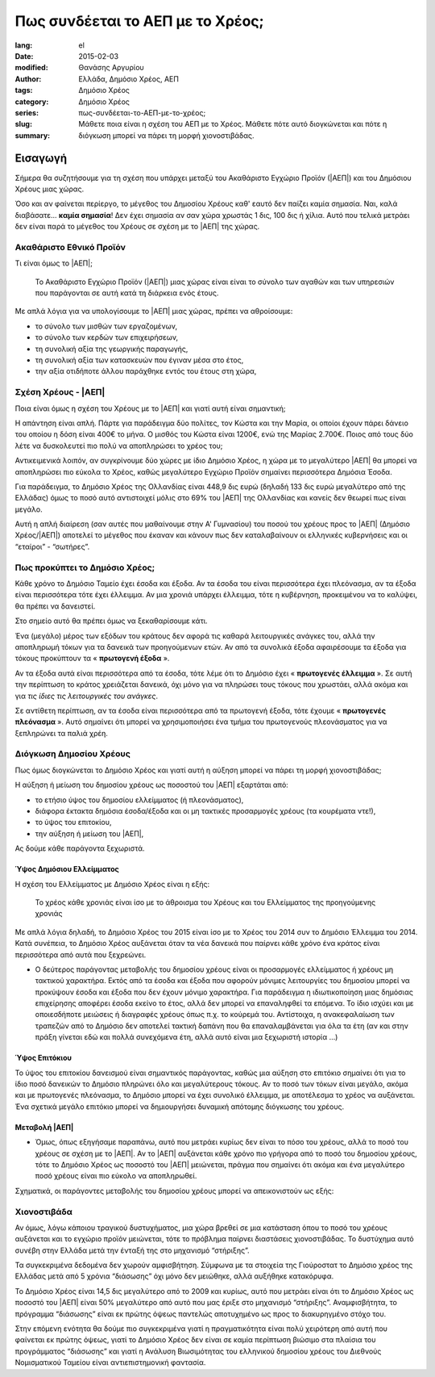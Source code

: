 #################################
Πως συνδέεται το ΑΕΠ με το Χρέος;
#################################

:lang: el
:date: 2015-02-03
:modified:
:author: Θανάσης Αργυρίου
:tags: Ελλάδα, Δημόσιο Χρέος, ΑΕΠ
:category: Δημόσιο Χρέος
:series:  Δημόσιο Χρέος
:slug: πως-συνδέεται-το-ΑΕΠ-με-το-χρέος;
:summary: Μάθετε ποια είναι η σχέση του ΑΕΠ με το Χρέος. Μάθετε πότε αυτό διογκώνεται και πότε η
          διόγκωση μπορεί να πάρει τη μορφή χιονοστιβάδας.

Εισαγωγή
========

Σήμερα θα συζητήσουμε για τη σχέση που υπάρχει μεταξύ του Ακαθάριστο Εγχώριο Προϊόν (|ΑΕΠ|) και του
Δημόσιου Χρέους μιας χώρας.

Όσο και αν φαίνεται περίεργο, το μέγεθος του Δημοσίου Χρέους καθ' εαυτό δεν παίζει καμία σημασία.
Ναι, καλά διαβάσατε... **καμία σημασία**! Δεν έχει σημασία αν σαν χώρα χρωστάς 1 δις, 100 δις
ή χίλια. Αυτό που τελικά μετράει δεν είναι παρά το μέγεθος του Χρέους σε σχέση με το |ΑΕΠ| της
χώρας.

Ακαθάριστο Εθνικό Προϊόν
++++++++++++++++++++++++

Τι είναι όμως το |ΑΕΠ|;

    Το Ακαθάριστο Εγχώριο Προϊόν (|ΑΕΠ|) μιας χώρας είναι είναι το σύνολο των αγαθών και των
    υπηρεσιών που παράγονται σε αυτή κατά τη διάρκεια ενός έτους.

Με απλά λόγια για να υπολογίσουμε το |ΑΕΠ| μιας χώρας, πρέπει να αθροίσουμε:

* το σύνολο των μισθών των εργαζομένων,
* το σύνολο των κερδών των επιχειρήσεων,
* τη συνολική αξία της γεωργικής παραγωγής,
* τη συνολική αξία των κατασκευών που έγιναν μέσα στο έτος,
* την αξία οτιδήποτε άλλου παράχθηκε εντός του έτους στη χώρα,

Σχέση Χρέους - |ΑΕΠ|
++++++++++++++++++++

Ποια είναι όμως η σχέση του Χρέους με το |ΑΕΠ| και γιατί αυτή είναι σημαντική;

Η απάντηση είναι απλή. Πάρτε για παράδειγμα δύο πολίτες, τον Κώστα και την Μαρία, οι οποίοι έχουν
πάρει δάνειο του οποίου η δόση είναι 400€ το μήνα. Ο μισθός του Κώστα είναι 1200€, ενώ της Μαρίας
2.700€. Ποιος από τους δύο λέτε να δυσκολευτεί πιο πολύ να αποπληρώσει το χρέος του;

Αντικειμενικά λοιπόν, αν συγκρίνουμε δύο χώρες με ίδιο Δημόσιο Χρέος, η χώρα με το μεγαλύτερο |ΑΕΠ|
θα μπορεί να αποπληρώσει πιο εύκολα το Χρέος, καθώς μεγαλύτερο Εγχώριο Προϊόν σημαίνει περισσότερα
Δημόσια Έσοδα.

Για παράδειγμα, το Δημόσιο Χρέος της Ολλανδίας είναι 448,9 δις ευρώ (δηλαδή 133 δις
ευρώ μεγαλύτερο από της Ελλάδας) όμως το ποσό αυτό αντιστοιχεί μόλις στο 69% του |ΑΕΠ| της Ολλανδίας
και κανείς δεν θεωρεί πως είναι μεγάλο.

Αυτή η απλή διαίρεση (σαν αυτές που μαθαίνουμε στην  Α' Γυμνασίου) του ποσού του χρέους προς το |ΑΕΠ|
(Δημόσιο Χρέος/|ΑΕΠ|) αποτελεί το μέγεθος που έκαναν και κάνουν πως δεν καταλαβαίνουν οι ελληνικές
κυβερνήσεις και οι “εταίροι” - “σωτήρες”.

Πως προκύπτει το Δημόσιο Χρέος;
+++++++++++++++++++++++++++++++

Κάθε χρόνο το Δημόσιο Ταμείο έχει έσοδα και έξοδα. Αν τα έσοδα του είναι περισσότερα έχει πλεόνασμα, αν τα
έξοδα είναι περισσότερα τότε έχει έλλειμμα.  Αν μια χρονιά υπάρχει έλλειμμα, τότε η κυβέρνηση,
προκειμένου να το καλύψει, θα πρέπει να δανειστεί.

Στο σημείο αυτό θα πρέπει όμως να ξεκαθαρίσουμε κάτι.

Ένα (μεγάλο) μέρος των εξόδων του κράτους δεν αφορά τις καθαρά λειτουργικές ανάγκες του, αλλά την
αποπληρωμή τόκων για τα δανεικά των προηγούμενων ετών. Αν από τα συνολικά έξοδα αφαιρέσουμε τα έξοδα
για τόκους προκύπτουν τα « **πρωτογενή έξοδα** ».

Αν τα έξοδα αυτά είναι περισσότερα από τα έσοδα, τότε λέμε ότι το Δημόσιο έχει « **πρωτογενές
έλλειμμα** ».  Σε αυτή την περίπτωση το κράτος χρειάζεται δανεικά, όχι μόνο για να πληρώσει τους
τόκους που χρωστάει, αλλά ακόμα και για *τις ίδιες τις λειτουργικές του ανάγκες*.

Σε αντίθετη περίπτωση, αν τα έσοδα είναι περισσότερα από τα πρωτογενή έξοδα, τότε έχουμε
« **πρωτογενές πλεόνασμα** ». Αυτό σημαίνει ότι μπορεί να χρησιμοποιήσει ένα τμήμα του πρωτογενούς
πλεονάσματος για να ξεπληρώνει τα παλιά χρέη.

Διόγκωση Δημοσίου Χρέους
++++++++++++++++++++++++

Πως όμως διογκώνεται το Δημόσιο Χρέος και γιατί αυτή η αύξηση μπορεί να πάρει τη μορφή
χιονοστιβάδας;

Η αύξηση ή μείωση του δημοσίου χρέους ως ποσοστού του |ΑΕΠ| εξαρτάται από:

* το ετήσιο ύψος του δημοσίου ελλείμματος (ή πλεονάσματος),
* διάφορα έκτακτα δημόσια έσοδα/έξοδα και οι μη τακτικές προσαρμογές χρέους (τα κουρέματα ντε!),
* το ύψος του επιτοκίου,
* την αύξηση ή μείωση του |ΑΕΠ|,

Ας δούμε κάθε παράγοντα ξεχωριστά.

Ύψος Δημόσιου Ελλείμματος
-------------------------

H σχέση του Ελλείμματος με Δημόσιο Χρέος είναι η εξής:

    Το χρέος κάθε χρονιάς είναι ίσο με το άθροισμα του Χρέους και του Ελλείμματος της προηγούμενης
    χρονιάς

Με απλά λόγια δηλαδή, το Δημόσιο Χρέος του 2015 είναι ίσο με το Χρέος του 2014 συν το Δημόσιο
Έλλειμμα του 2014.  Κατά συνέπεια, το Δημόσιο Χρέος αυξάνεται όταν τα νέα δανεικά που παίρνει κάθε
χρόνο ένα κράτος είναι περισσότερα από αυτά που ξεχρεώνει.


* Ο δεύτερος παράγοντας μεταβολής του δημοσίου χρέους είναι οι προσαρμογές ελλείμματος ή χρέους μη
  τακτικού χαρακτήρα. Εκτός από τα έσοδα και έξοδα που αφορούν μόνιμες λειτουργίες του δημοσίου
  μπορεί να προκύψουν έσοδα και έξοδα που δεν έχουν μόνιμο χαρακτήρα. Για παράδειγμα
  η ιδιωτικοποίηση μιας δημόσιας επιχείρησης αποφέρει έσοδα εκείνο το έτος, αλλά δεν μπορεί να
  επαναληφθεί τα επόμενα. Το ίδιο ισχύει και με οποιεσδήποτε μειώσεις ή διαγραφές χρέους όπως π.χ.
  το κούρεμά του. Αντίστοιχα, η ανακεφαλαίωση των τραπεζών από το Δημόσιο δεν αποτελεί τακτική
  δαπάνη που θα επαναλαμβάνεται για όλα τα έτη (αν και στην πράξη γίνεται εδώ και πολλά συνεχόμενα
  έτη, αλλά αυτό είναι μια ξεχωριστή ιστορία …)

Ύψος Επιτόκιου
--------------

Το ύψος του επιτοκίου δανεισμού είναι σημαντικός παράγοντας, καθώς μια αύξηση στο επιτόκιο σημαίνει
ότι για το ίδιο ποσό δανεικών το Δημόσιο πληρώνει όλο και μεγαλύτερους τόκους. Αν το ποσό των τόκων
είναι μεγάλο, ακόμα και με πρωτογενές πλεόνασμα, το Δημόσιο μπορεί να έχει συνολικό έλλειμμα, με
αποτέλεσμα το χρέος να αυξάνεται. Ένα σχετικά μεγάλο επιτόκιο μπορεί να δημιουργήσει δυναμική
απότομης διόγκωσης του χρέους.

Μεταβολή |ΑΕΠ|
--------------

* Όμως, όπως εξηγήσαμε παραπάνω, αυτό που μετράει κυρίως δεν είναι το πόσο του χρέους, αλλά το ποσό
  του χρέους σε σχέση με το |ΑΕΠ|. Αν το |ΑΕΠ| αυξάνεται κάθε χρόνο πιο γρήγορα από το ποσό του δημοσίου
  χρέους, τότε το Δημόσιο Χρέος ως ποσοστό του |ΑΕΠ| μειώνεται, πράγμα που σημαίνει ότι ακόμα και ένα
  μεγαλύτερο ποσό χρέους είναι πιο εύκολο να αποπληρωθεί.

Σχηματικά, οι παράγοντες μεταβολής του δημοσίου χρέους μπορεί να απεικονιστούν ως εξής:

Χιονοστιβάδα
++++++++++++

Αν όμως, λόγω κάποιου τραγικού δυστυχήματος, μια χώρα βρεθεί σε μια κατάσταση όπου το ποσό του
χρέους αυξάνεται και το εγχώριο προϊόν μειώνεται, τότε το πρόβλημα παίρνει διαστάσεις χιονοστιβάδας.
Το δυστύχημα αυτό συνέβη στην Ελλάδα μετά την ένταξή της στο μηχανισμό “στήριξης”.

Τα συγκεκριμένα δεδομένα δεν χωρούν αμφισβήτηση. Σύμφωνα με τα στοιχεία της Γιούροστατ το Δημόσιο
χρέος της Ελλάδας μετά από 5 χρόνια “διάσωσης” όχι μόνο δεν μειώθηκε, αλλά αυξήθηκε κατακόρυφα.

.. html::

    <table class="table table-hover table-stripped"><caption>Πιν. 1 - Εξέλιξη Ελληνικού Δημοσίου Χρέους ως ποσοστό του ΑΕΠ.</caption>
      <thead>
        <tr class="">
          <th>Δημόσιο χρέος</th>
          <th>2008</th>
          <th>2009</th>
          <th>2010</th>
          <th>2011</th>
          <th>2012</th>
          <th>2013</th>
          <th>2014 (Σεπτ)</th>
        </tr>
      </thead>
      <tbody>
        <tr class="">
          <td>% ΑΕΠ</td>
          <td>109.3</td>
          <td>126.8</td>
          <td>146.0</td>
          <td>171.3</td>
          <td>156.9</td>
          <td>174.9</td>
          <td>176</td>
        </tr>
        <tr class="">
          <td>Δις €</td>
          <td>264.6</td>
          <td>301.0</td>
          <td>330.3</td>
          <td>356.0</td>
          <td>304.7</td>
          <td>319.1</td>
          <td>315.5</td>
        </tr>
      </tbody>
    </table>

Το Δημόσιο Χρέος είναι 14,5 δις μεγαλύτερο από το 2009 και κυρίως, αυτό που μετράει είναι ότι το
Δημόσιο Χρέος ως ποσοστό του |ΑΕΠ| είναι 50% μεγαλύτερο από αυτό που μας έριξε στο μηχανισμό
“στήριξης”. Αναμφισβήτητα, το πρόγραμμα “διάσωσης” είναι εκ πρώτης όψεως παντελώς αποτυχημένο ως
προς το διακυρηγμένο στόχο του.

Στην επόμενη ενότητα θα δούμε πιο συγκεκριμένα γιατί η πραγματικότητα είναι πολύ χειρότερη από αυτή
που φαίνεται εκ πρώτης όψεως, γιατί το Δημόσιο Χρέος δεν είναι σε καμία περίπτωση βιώσιμο στα
πλαίσια του προγράμματος “διάσωσης” και γιατί η Ανάλυση Βιωσιμότητας του ελληνικού δημοσίου χρέους
του Διεθνούς Νομισματικού Ταμείου είναι αντιεπιστημονική φαντασία.

.. |ΕΕ|     replace:: :abbr:`EE (Ευρωπαική Ένωση)`
.. |ΔΧ|    replace:: :abbr:`ΔΧ (Δημόσιο Χρέος)`
.. |ΑΕΠ|    replace:: :abbr:`ΑΕΠ (Ακαθάριστο Εθνικό Προϊόν)`
.. |ΕΚΤ|    replace:: :abbr:`ΕΚΤ (Ευρωπαϊκή Κεντρική Τράπεζα)`
.. |ΔΝΤ|    replace:: :abbr:`ΔΝΤ (Διεθνές Νομισματικό Ταμείο)`
.. |ΝΠΔ|   replace:: :abbr:`ΝΠΔ (Νομικά Πρόσωπα Δημοσίου)`
.. |ΝΠΙΔ|   replace:: :abbr:`ΝΠΙΔ (Νομικά Πρόσωπα Ιδιωτικού Δικαίου)`
.. |ΝΠΔΔ|   replace:: :abbr:`ΝΠΔΔ (Νομικά Πρόσωπα Δημοσίου Δικαίου)`
